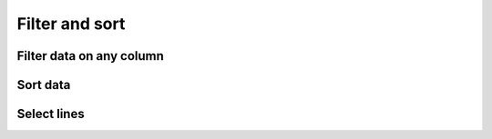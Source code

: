 .. _framework-tools-available-common-filter-sort:

Filter and sort
###############

Filter data on any column
=========================

Sort data
=========

Select lines 
============